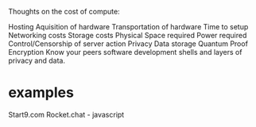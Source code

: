 Thoughts on the cost of compute:

Hosting
Aquisition of hardware
Transportation of hardware
Time to setup
Networking costs
Storage costs
Physical Space required
Power required
Control/Censorship of server action
Privacy
Data storage
Quantum Proof Encryption
Know your peers
software development
shells and layers of privacy and data.

* examples
Start9.com
Rocket.chat - javascript
